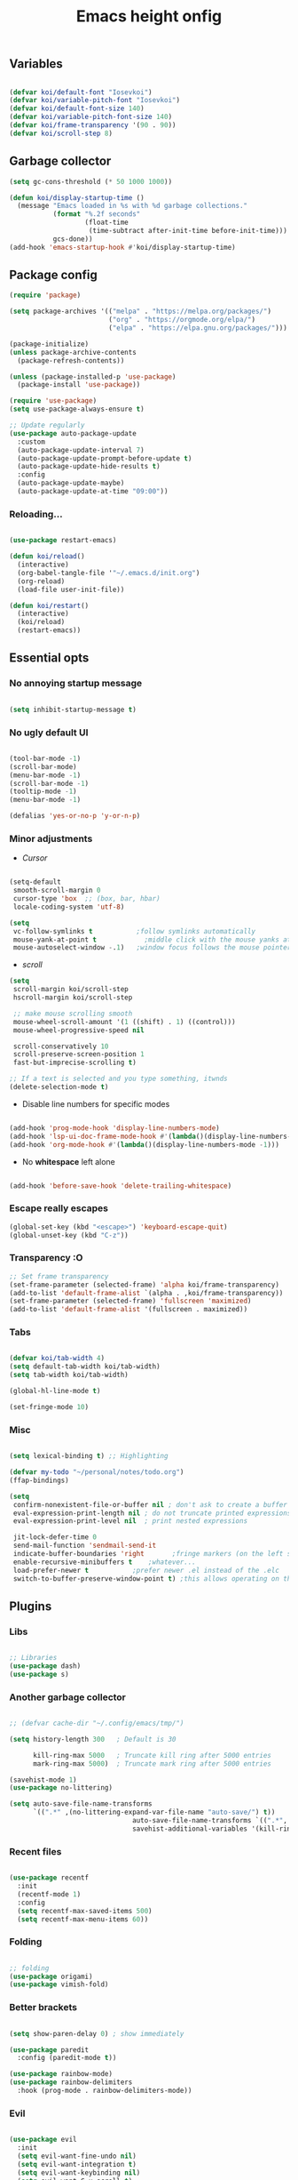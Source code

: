 #+title: Emacs height onfig
#+PROPERTY: header-args:emacs-lisp :tangle ./init.el :mkdirp yes


** Variables
#+begin_src emacs-lisp

  (defvar koi/default-font "Iosevkoi")
  (defvar koi/variable-pitch-font "Iosevkoi")
  (defvar koi/default-font-size 140)
  (defvar koi/variable-pitch-font-size 140)
  (defvar koi/frame-transparency '(90 . 90))
  (defvar koi/scroll-step 8)

#+end_src


** Garbage collector
#+begin_src emacs-lisp
  (setq gc-cons-threshold (* 50 1000 1000))

  (defun koi/display-startup-time ()
    (message "Emacs loaded in %s with %d garbage collections."
             (format "%.2f seconds"
                     (float-time
                      (time-subtract after-init-time before-init-time)))
             gcs-done))
  (add-hook 'emacs-startup-hook #'koi/display-startup-time)

#+end_src


** Package config
#+begin_src emacs-lisp
  (require 'package)

  (setq package-archives '(("melpa" . "https://melpa.org/packages/")
                           ("org" . "https://orgmode.org/elpa/")
                           ("elpa" . "https://elpa.gnu.org/packages/")))

  (package-initialize)
  (unless package-archive-contents
    (package-refresh-contents))

  (unless (package-installed-p 'use-package)
    (package-install 'use-package))

  (require 'use-package)
  (setq use-package-always-ensure t)

  ;; Update regularly
  (use-package auto-package-update
    :custom
    (auto-package-update-interval 7)
    (auto-package-update-prompt-before-update t)
    (auto-package-update-hide-results t)
    :config
    (auto-package-update-maybe)
    (auto-package-update-at-time "09:00"))

#+end_src

*** Reloading...
#+begin_src emacs-lisp

  (use-package restart-emacs)

  (defun koi/reload()
    (interactive)
    (org-babel-tangle-file '"~/.emacs.d/init.org")
    (org-reload)
    (load-file user-init-file))

  (defun koi/restart()
    (interactive)
    (koi/reload)
    (restart-emacs))

#+end_src


** Essential opts
*** No annoying startup message
#+begin_src emacs-lisp

  (setq inhibit-startup-message t)

#+end_src

*** No ugly default UI
#+begin_src emacs-lisp

  (tool-bar-mode -1)
  (scroll-bar-mode)
  (menu-bar-mode -1)
  (scroll-bar-mode -1)
  (tooltip-mode -1)
  (menu-bar-mode -1)

  (defalias 'yes-or-no-p 'y-or-n-p)
#+end_src

*** Minor adjustments
- /Cursor/
#+begin_src emacs-lisp

  (setq-default
   smooth-scroll-margin 0
   cursor-type 'box  ;; (box, bar, hbar)
   locale-coding-system 'utf-8)

  (setq
   vc-follow-symlinks t           ;follow symlinks automatically
   mouse-yank-at-point t	        ;middle click with the mouse yanks at point
   mouse-autoselect-window -.1)   ;window focus follows the mouse pointer

#+end_src

- /scroll/
#+begin_src emacs-lisp
  (setq
   scroll-margin koi/scroll-step
   hscroll-margin koi/scroll-step

   ;; make mouse scrolling smooth
   mouse-wheel-scroll-amount '(1 ((shift) . 1) ((control)))
   mouse-wheel-progressive-speed nil

   scroll-conservatively 10
   scroll-preserve-screen-position 1
   fast-but-imprecise-scrolling t)

  ;; If a text is selected and you type something, itwnds
  (delete-selection-mode t)

#+end_src

- Disable line numbers for specific modes
#+begin_src emacs-lisp

  (add-hook 'prog-mode-hook 'display-line-numbers-mode)
  (add-hook 'lsp-ui-doc-frame-mode-hook #'(lambda()(display-line-numbers-mode -1)))
  (add-hook 'org-mode-hook #'(lambda()(display-line-numbers-mode -1)))

#+end_src

- No *whitespace* left alone
#+begin_src emacs-lisp

  (add-hook 'before-save-hook 'delete-trailing-whitespace)

#+end_src

*** Escape really escapes
#+begin_src emacs-lisp
  (global-set-key (kbd "<escape>") 'keyboard-escape-quit)
  (global-unset-key (kbd "C-z"))
#+end_src

*** Transparency :O
#+begin_src emacs-lisp
  ;; Set frame transparency
  (set-frame-parameter (selected-frame) 'alpha koi/frame-transparency)
  (add-to-list 'default-frame-alist `(alpha . ,koi/frame-transparency))
  (set-frame-parameter (selected-frame) 'fullscreen 'maximized)
  (add-to-list 'default-frame-alist '(fullscreen . maximized))

#+end_src

*** Tabs
#+begin_src emacs-lisp

  (defvar koi/tab-width 4)
  (setq default-tab-width koi/tab-width)
  (setq tab-width koi/tab-width)

  (global-hl-line-mode t)

  (set-fringe-mode 10)

#+end_src

*** Misc
#+begin_src emacs-lisp

  (setq lexical-binding t) ;; Highlighting

  (defvar my-todo "~/personal/notes/todo.org")
  (ffap-bindings)

  (setq
   confirm-nonexistent-file-or-buffer nil ; don't ask to create a buffer
   eval-expression-print-length nil ; do not truncate printed expressions
   eval-expression-print-level nil  ; print nested expressions

   jit-lock-defer-time 0
   send-mail-function 'sendmail-send-it
   indicate-buffer-boundaries 'right       ;fringe markers (on the left side)
   enable-recursive-minibuffers t	 ;whatever...
   load-prefer-newer t			 ;prefer newer .el instead of the .elc
   switch-to-buffer-preserve-window-point t) ;this allows operating on the same buffer in diff. positions

#+end_src


** Plugins

*** Libs
#+begin_src emacs-lisp

  ;; Libraries
  (use-package dash)
  (use-package s)

#+end_src

*** Another garbage collector
#+begin_src emacs-lisp

  ;; (defvar cache-dir "~/.config/emacs/tmp/")

  (setq history-length 300   ; Default is 30

        kill-ring-max 5000   ; Truncate kill ring after 5000 entries
        mark-ring-max 5000)  ; Truncate mark ring after 5000 entries

  (savehist-mode 1)
  (use-package no-littering)

  (setq auto-save-file-name-transforms
        `((".*" ,(no-littering-expand-var-file-name "auto-save/") t))
                                 auto-save-file-name-transforms `((".*", temporary-file-directory t))
                                 savehist-additional-variables '(kill-ring search-ring regexp-search-ring))

#+end_src

*** Recent files
#+begin_src emacs-lisp

  (use-package recentf
    :init
    (recentf-mode 1)
    :config
    (setq recentf-max-saved-items 500)
    (setq recentf-max-menu-items 60))

#+end_src

*** Folding
#+begin_src emacs-lisp

  ;; folding
  (use-package origami)
  (use-package vimish-fold)

#+end_src

*** Better brackets
#+begin_src emacs-lisp

  (setq show-paren-delay 0) ; show immediately

  (use-package paredit
    :config (paredit-mode t))

  (use-package rainbow-mode)
  (use-package rainbow-delimiters
    :hook (prog-mode . rainbow-delimiters-mode))

#+end_src

*** Evil
#+begin_src emacs-lisp

  (use-package evil
    :init
    (setq evil-want-fine-undo nil)
    (setq evil-want-integration t)
    (setq evil-want-keybinding nil)
    (setq evil-want-C-u-scroll t)
    (setq evil-want-C-i-jump nil)
    :config
    (evil-mode 1)
    (define-key evil-insert-state-map (kbd "C-g") 'evil-normal-state)
    (define-key evil-insert-state-map (kbd "C-h") 'evil-delete-backward-char-and-join)

    ;; Use visual line motions even outside of visual-line-mode buffers
    (evil-global-set-key 'motion "j" 'evil-next-visual-line)
    (evil-global-set-key 'motion "k" 'evil-previous-visual-line)

    (evil-set-initial-state 'messages-buffer-mode 'normal)
    (evil-set-initial-state 'dashboard-mode 'normal))

  (setq evilnc-comment-text-object "c")
  (use-package evil-nerd-commenter
    :after evil
    :bind ("M-;" . evilnc-comment-or-uncomment-lines))

  ;; (setq evilnc-comment-text-object "c")
  (define-key evil-inner-text-objects-map evilnc-comment-text-object 'evilnc-inner-commenter)
  (define-key evil-outer-text-objects-map evilnc-comment-text-object 'evilnc-outer-commenter)

  (use-package evil-collection
    :after evil
    :config
    (evil-collection-init))

#+end_src

**** Handling leader keys
#+begin_src emacs-lisp
  (use-package general
    :after evil
    :config
    (general-create-definer koi/leader-keys
      :keymaps '(normal insert visual emacs)
      :prefix "SPC"
      :global-prefix "C-c")

    (koi/leader-keys
      "t" '(:ignore t :which-key "Toggles")
      "ts" '(hydra-text-scale/body :which-key "Scale text")
      "tt" '(counsel-load-theme :which-key "Choose theme")))

#+end_src


** Which key
#+begin_src emacs-lisp

  (use-package which-key
    :defer 0
    :diminish which-key-mode
    :config
    (which-key-mode)
    (setq which-key-idle-delay 0.3))

#+end_src

*** Better brackets
#+begin_src emacs-lisp

  (use-package beacon
    :config
    (beacon-mode 1))

#+end_src


** Ivy
#+begin_src emacs-lisp
  (use-package ivy
    :diminish
    :bind (("C-s" . swiper)
           :map ivy-minibuffer-map
           ("TAB" . ivy-alt-done)
           ("C-l" . ivy-alt-done)
           ("C-j" . ivy-next-line)
           ("C-k" . ivy-previous-line)
           :map ivy-switch-buffer-map
           ("C-k" . ivy-previous-line)
           ("C-l" . ivy-done)
           ("C-d" . ivy-switch-buffer-kill)
           :map ivy-reverse-i-search-map
           ("C-k" . ivy-previous-line)
           ("C-d" . ivy-reverse-i-search-kill))
    :config
    (ivy-mode 1))

  (use-package ivy-rich
    :after ivy
    :init (ivy-rich-mode 1))

  (use-package counsel
    :bind (("C-M-j" . 'counsel-switch-buffer)
           :map minibuffer-local-map
           ("C-r" . 'counsel-minibuffer-history))

    :custom
    (counsel-linux-app-format-function #'counsel-linux-app-format-function-name-only)
    :config
    (counsel-mode 1))

  (use-package ivy-prescient
    :after counsel
    :custom
    (ivy-prescient-enable-filtering nil)
    :config
    ;; Uncomment the following line to have sorting remembered across sessions!
    (prescient-persist-mode 1)
    (ivy-prescient-mode 1))

#+end_src

#+begin_src emacs-lisp
  (use-package hydra
    :defer t)

  (defhydra hydra-text-scale (:timeout 4)
    "scale text"
    ("j" text-scale-increase "in")
    ("k" text-scale-decrease "out")
    ("f" nil "finished" :exit t))

#+end_src

#+begin_src emacs-lisp
  (use-package helpful
    :commands (helpful-callable helpful-variable helpful-command helpful-key)
    :custom
    (counsel-describe-function-function #'helpful-callable)
    (counsel-describe-variable-function #'helpful-variable)
    :bind
    ([remap describe-function] . counsel-describe-function)
    ([remap describe-command] . helpful-command)
    ([remap describe-variable] . counsel-describe-variable)
    ([remap describe-key] . helpful-key))

#+end_src

#+begin_src emacs-lisp

  (use-package vimish-fold)
  (use-package nix-mode)

#+end_src

** Projectile
#+begin_src emacs-lisp

  (use-package projectile
    :diminish projectile-mode
    :config (projectile-mode)
    :commands (projectile-project-root
               projectile-project-name
               projectile-project-p
               projectile-locate-dominating-file
               projectile-relevant-known-projects)
    :init
    (setq projectile-cache-file (concat cache-dir "projectile.cache")
          ;; Auto-discovery is slow to do by default. Better to update the list
          ;; when you need to (`projectile-discover-projects-in-search-path').
          projectile-auto-discover nil
          projectile-enable-caching (not noninteractive)
          projectile-globally-ignored-files '(".DS_Store" "TAGS")
          projectile-globally-ignored-file-suffixes '(".elc" ".pyc")))

  (setq projectile-project-root-files-bottom-up
        (append '(".projectile"  ; projectile's root marker
                  ".project"     ; doom project marker
                  ".git")        ; Git VCS root dir
                (when (executable-find "hg")
                  '(".hg"))      ; Mercurial VCS root dir
                (when (executable-find "bzr")
                  '(".bzr")))    ; Bazaar VCS root dir
        ;; This will be filled by other modules. We build this list manually so
        ;; projectile doesn't perform so many file checks every time it resolves
        ;; a project's root -- particularly when a file has no project.
        projectile-project-root-files '()
        projectile-project-root-files-top-down-recurring '("Makefile"))

  (use-package counsel-projectile
    :config (counsel-projectile-mode))

#+end_src

** Git
#+begin_src emacs-lisp

  (use-package magit)
  (use-package forge)

#+end_src

** LSP
#+begin_src emacs-lisp

  (defun koi/lsp-mode-setup ()
    (setq lsp-headerline-breadcrumb-segments '(path-up-to-project file symbols))
    (lsp-headerline-breadcrumb-mode))

  (use-package lsp-mode
    :init
    ;; set prefix for lsp-command-keymap (few alternatives - "C-l", "C-c l")
    (setq lsp-keymap-prefix "C-c l")  ;; Or 'C-l', 's-l'
    :commands (lsp lsp-deferred)
    :hook ((lsp-mode . koi/lsp-mode-setup)
           (lsp-mode . lsp-enable-which-key-integration)))

  (use-package lsp-ui
    :hook (lsp-mode . lsp-ui-mode)
    :custom
    (lsp-ui-doc-position 'bottom)
    :config
    (setq lsp-ui-sideline-enable t)
    (setq lsp-ui-sideline-show-hover t))
  (use-package lsp-treemacs :after lsp)
  (use-package lsp-ivy)

  (use-package company
    :after lsp-mode
    :hook (lsp-mode . company-mode)
    :bind (:map company-active-map
                ("<tab>" . company-complete-selection))
    (:map lsp-mode-map
          ("<tab>" . company-indent-or-complete-common))
    :custom
    (company-minimum-prefix-length 1)
    (company-idle-delay 0.0))

  (add-hook 'after-init-hook 'global-company-mode)

  (use-package company-box
    :hook (company-mode . company-box-mode))
  (use-package company-quickhelp
    :config
    (company-quickhelp-mode 1))

  (use-package tree-sitter
    :config
    (global-tree-sitter-mode))

#+end_src

** Dired
#+begin_src emacs-lisp

  (use-package dired
    :ensure nil
    :commands (dired dired-jump)
    :bind (("C-x C-j" . dired-jump))
    :custom ((dired-listing-switches "-agho --group-directories-first"))
    :config
    (evil-collection-define-key 'normal 'dired-mode-map
      "h" 'dired-single-up-directory
      "l" 'dired-single-buffer))

  (use-package dired-single)

  (use-package all-the-icons-dired
    :hook (dired-mode . all-the-icons-dired-mode))

  (use-package dired-open
    :config
    ;; Doesn't work as expected!
    ;;(add-to-list 'dired-open-functions #'dired-open-xdg t)
    (setq dired-open-extensions '(("png" . "feh")
                                  ("mkv" . "mpv"))))

  (use-package dired-hide-dotfiles
    :hook (dired-mode . dired-hide-dotfiles-mode)
    :config
    (evil-collection-define-key 'normal 'dired-mode-map
      "H" 'dired-hide-dotfiles-mode))

  (use-package ranger)

#+end_src

** Terms and shells
*** Vterm
#+begin_src emacs-lisp
  (use-package vterm
    :commands vterm
    :config
    (setq vterm-shell "fish")                       ;; Set this to customize the shell to launch
    (setq vterm-max-scrollback 10000))


  (defun koi/configure-eshell ()
    ;; Save command history when commands are entered
    (add-hook 'eshell-pre-command-hook 'eshell-save-some-history)

    ;; Truncate buffer for performance
    (add-to-list 'eshell-output-filter-functions 'eshell-truncate-buffer)

    ;; Bind some useful keys for evil-mode
    (setq eshell-history-size         10000
          eshell-buffer-maximum-lines 10000
          eshell-hist-ignoredups t
          eshell-scroll-to-bottom-on-input t))

#+end_src

*** Eshell
#+begin_src emacs-lisp
  (use-package eshell
    :hook (eshell-first-time-mode . koi/configure-eshell)
    :config
    (setq eshell-rc-script "~/.dotfiles/emacs/eshell/profile"
          eshell-aliases-file "~/.dotfiles/emacs/eshell/aliases"
          eshell-history-size 5000
          eshell-buffer-maximum-lines 5000
          eshell-hist-ignoredups t
          eshell-scroll-to-bottom-on-input t
          eshell-destroy-buffer-when-process-dies t
          eshell-visual-commands'("bash" "fish" "htop" "ssh" "top" "zsh")))
  (use-package eshell-git-prompt)

#+end_src


* UI
** Theme
#+begin_src emacs-lisp
  (use-package doom-themes
    :init (load-theme 'doom-moonlight t))
#+end_src

** Modeline
#+begin_src emacs-lisp
  (use-package all-the-icons
    :after 'dashboard-mode)

  (column-number-mode)

  (use-package doom-modeline
    :init (doom-modeline-mode 1)
    :custom ((doom-modeline-height 15)))
#+end_src


** Dashboard
#+begin_src emacs-lisp
  (setq initial-buffer-choice (lambda () (get-buffer-create "*dashboard*")))

  (use-package page-break-lines ;; Required for fancy lines
    :after ('dashboard-mode)
    :init (global-page-break-lines-mode 1))

  (use-package dashboard
    :config (dashboard-setup-startup-hook)
    :custom
    (setq dashboard-startup-banner "~/Pictures/.wallpapers/eicon.png"
          dashboard-set-heading-icons t
          dashboard-set-file-icons t
          dashboard-center-content t
          dashboard-banner-logo-title nil
          dashboard-set-init-info t
          dashboard-set-footer t
          dashboard-footer-messages '("Dashboard is pretty cool!")
          dashboard-footer-icon '(all-the-icons-octicon "dashboard"
                                                        :height 1.1
                                                        :v-adjust -0.05
                                                        :face 'font-lock-keyword-face)))
#+end_src

** Fonts
- *Default:*
#+begin_src emacs-lisp
  (set-face-attribute 'default nil :font koi/default-font :height koi/default-font-size)
  (set-face-attribute 'fixed-pitch nil :font koi/default-font :height koi/default-font-size)
  (set-face-attribute 'variable-pitch nil :font koi/default-font :height koi/variable-pitch-font-size :weight 'regular)
#+end_src


* Org Mode

** Custom variables/functions
#+begin_src emacs-lisp
  (defun jk/org-colors-catppuccin ()
    "Enable Catppuccin colors for Org headers."
    (interactive)
    (dolist
        (face
         '((org-level-1 1.4 "#fab387" "#241E29" ultra-bold);;Peach
           (org-level-2 1.3 "#f38ba8" "#29222F" normal)    ;;Red
           (org-level-3 1.2 "#cba6f7" "#332B3B" normal)    ;;Mauve
           (org-level-4 1.1 "#89b4fa" "#2B313B" normal)    ;;Blue
           (org-level-5 1.0 "#74c7ec" "#2B363B" normal)    ;;Sapphire
           (org-level-6 1.0 "#a6e3a1" "#2D3B2B" normal)    ;;Green
           (org-level-7 1.0 "#f9e2af" "#3B362B" normal)    ;;Yellow
           (org-level-8 1.0 "#fab387" "#3B312B" normal)))  ;;Pearh
      (set-face-attribute (nth 0 face) nil :font koi/variable-pitch-font :weight (nth 4 face) :height (nth 1 face) :foreground (nth 2 face) :background (nth 3 face)))
    (set-face-attribute 'org-hide nil :inherit 'fixed-pitch)
    (set-face-attribute 'org-table nil :inherit '(shadow fixed-pitch) :font koi/default-font :weight 'normal :height 1.0 :foreground "#bac2de")
    ;; Ensure that anything that should be fixed-pitch in Org files appears that way
    (set-face-attribute 'org-block nil :foreground nil :inherit 'fixed-pitch)
    (set-face-attribute 'org-code nil   :inherit '(shadow fixed-pitch))
    (set-face-attribute 'org-verbatim nil :inherit '(shadow fixed-pitch))
    (set-face-attribute 'org-special-keyword nil :inherit '(font-lock-comment-face fixed-pitch))
    (set-face-attribute 'org-meta-line nil :inherit '(font-lock-comment-face fixed-pitch))
    (set-face-attribute 'org-checkbox nil :inherit 'fixed-pitch))

  (defun koi/org-mode-setup ()
    (org-indent-mode)
    (variable-pitch-mode 1)
    (visual-line-mode 1))

  (defun koi/org-mode-visual-fill ()
    (setq visual-fill-column-width 120
          visual-fill-column-center-text t)
    (visual-fill-column-mode 1))
#+end_src

** Settings
#+begin_src emacs-lisp
  (use-package org
    :hook (org-mode . koi/org-mode-setup)
    :config
    (setq org-ellipsis " ▾")
    (setq org-hide-emphasis-markers t)

    (setq org-agenda-start-with-log-mode t)
    (setq org-log-done 'time)
    (setq org-log-into-drawer t)

    (setq org-agenda-files
          '("~/personal/todo.org"))

    (require 'org-habit)
    (add-to-list 'org-modules 'org-habit)
    (setq org-habit-graph-column 60)

    (setq org-todo-keywords
          '((sequence "TODO(t)" "NEXT(n)" "|" "DONE(d!)")
            (sequence "BACKLOG(b)" "PLAN(p)" "READY(r)" "ACTIVE(a)" "REVIEW(v)" "WAIT(w@/!)" "HOLD(h)" "|" "COMPLETED(c)" "CANC(k@)")))

    (setq org-refile-targets
          '(("Archive.org" :maxlevel . 1)
            ("Tasks.org" :maxlevel . 1)))

    ;; Save Org buffers after refiling!
    (advice-add 'org-refile :after 'org-save-all-org-buffers)

    (setq org-tag-alist
          '((:startgroup)
                                          ; Put mutually exclusive tags here
            (:endgroup)
            ("@errand" . ?E)
            ("@home" . ?H)
            ("@work" . ?W)
            ("agenda" . ?a)
            ("planning" . ?p)
            ("publish" . ?P)
            ("batch" . ?b)
            ("note" . ?n)
            ("idea" . ?i)))

    ;; Configure custom agenda views
    (setq org-agenda-custom-commands
          '(("d" "Dashboard"
             ((agenda "" ((org-deadline-warning-days 7)))
              (todo "NEXT"
                    ((org-agenda-overriding-header "Next Tasks")))
              (tags-todo "agenda/ACTIVE" ((org-agenda-overriding-header "Active Projects")))))

            ("n" "Next Tasks"
             ((todo "NEXT"
                    ((org-agenda-overriding-header "Next Tasks")))))

            ("W" "Work Tasks" tags-todo "+work-email")

            ;; Low-effort next actions
            ("e" tags-todo "+TODO=\"NEXT\"+Effort<15&+Effort>0"
             ((org-agenda-overriding-header "Low Effort Tasks")
              (org-agenda-max-todos 20)
              (org-agenda-files org-agenda-files)))

            ("w" "Workflow Status"
             ((todo "WAIT"
                    ((org-agenda-overriding-header "Waiting on External")
                     (org-agenda-files org-agenda-files)))
              (todo "REVIEW"
                    ((org-agenda-overriding-header "In Review")
                     (org-agenda-files org-agenda-files)))
              (todo "PLAN"
                    ((org-agenda-overriding-header "In Planning")
                     (org-agenda-todo-list-sublevels nil)
                     (org-agenda-files org-agenda-files)))
              (todo "BACKLOG"
                    ((org-agenda-overriding-header "Project Backlog")
                     (org-agenda-todo-list-sublevels nil)
                     (org-agenda-files org-agenda-files)))
              (todo "READY"
                    ((org-agenda-overriding-header "Ready for Work")
                     (org-agenda-files org-agenda-files)))
              (todo "ACTIVE"
                    ((org-agenda-overriding-header "Active Projects")
                     (org-agenda-files org-agenda-files)))
              (todo "COMPLETED"
                    ((org-agenda-overriding-header "Completed Projects")
                     (org-agenda-files org-agenda-files)))
              (todo "CANC"
                    ((org-agenda-overriding-header "Cancelled Projects")
                     (org-agenda-files org-agenda-files)))))))

    (setq org-capture-templates
          `(("t" "Tasks / Projects")
            ("tt" "Task" entry (file+olp "~/Projects/Code/emacs-from-scratch/OrgFiles/Tasks.org" "Inbox")
             "* TODO %?\n  %U\n  %a\n  %i" :empty-lines 1)

            ("j" "Journal Entries")
            ("jj" "Journal" entry
             (file+olp+datetree "~/Projects/Code/emacs-from-scratch/OrgFiles/Journal.org")
             "\n* %<%I:%M %p> - Journal :journal:\n\n%?\n\n"
             ;; ,(dw/read-file-as-string "~/Notes/Templates/Daily.org")
             :clock-in :clock-resume
             :empty-lines 1)
            ("jm" "Meeting" entry
             (file+olp+datetree "~/Projects/Code/emacs-from-scratch/OrgFiles/Journal.org")
             "* %<%I:%M %p> - %a :meetings:\n\n%?\n\n"
             :clock-in :clock-resume
             :empty-lines 1)

            ("w" "Workflows")
            ("we" "Checking Email" entry (file+olp+datetree "~/Projects/Code/emacs-from-scratch/OrgFiles/Journal.org")
             "* Checking Email :email:\n\n%?" :clock-in :clock-resume :empty-lines 1)

            ("m" "Metrics Capture")
            ("mw" "Weight" table-line (file+headline "~/Projects/Code/emacs-from-scratch/OrgFiles/Metrics.org" "Weight")
             "| %U | %^{Weight} | %^{Notes} |" :kill-buffer t)))

    (define-key global-map (kbd "C-c j")
      (lambda () (interactive) (org-capture nil "jj")))

    (jk/org-colors-catppuccin))


  (use-package org-superstar
    :after org
    :config
    (setq
     org-ellipsis " ⋯ "
     org-superstar-headline-bullets-list '("" "◉" "●" "○" "•") ;;⁖  if 1. dont work
     org-superstar-item-bullet-alist '((?+ . ?➤) (?- . ?✦))) ; changes +/- symbols in item lists
    (add-hook 'org-mode-hook (lambda () (org-superstar-mode 1)))
    :custom
    ((set-face-attribute 'org-superstar-item nil :height 1.0)
     (set-face-attribute 'org-superstar-header-bullet nil :height 0.8)
     (set-face-attribute 'org-superstar-leading nil :height 1.3)))


  (use-package visual-fill-column
    :hook (org-mode . koi/org-mode-visual-fill))

  (with-eval-after-load 'org

    (org-babel-do-load-languages
     'org-babel-load-languages
     '((emacs-lisp . t)
       (python . t)))

    (push '("conf-unix" . conf-unix) org-src-lang-modes))

  (with-eval-after-load 'org
    ;; This is needed as of Org 9.2
    (require 'org-tempo)

    (add-to-list 'org-structure-template-alist '("sh" . "src shell"))
    (add-to-list 'org-structure-template-alist '("el" . "src emacs-lisp"))
    (add-to-list 'org-structure-template-alist '("py" . "src python")))

  ;; Automatically tangle our Emacs.org config file when we save it
  (defun koi/org-babel-tangle-config ()
    (when (string-equal (file-name-directory (buffer-file-name))
                        (expand-file-name user-emacs-directory))
      ;; Dynamic scoping to the rescue
      (let ((org-confirm-babel-evaluate nil))
        (org-babel-tangle))))

  (add-hook 'org-mode-hook (lambda () (add-hook 'after-save-hook #'koi/org-babel-tangle-config)))

#+end_src

*** Markdown header sizes
#+begin_src emacs-lisp
  (custom-set-faces
   '(markdown-header-face ((t (:inherit font-lock-function-name-face :weight bold :family koi/variable-pitch-font))))
   '(markdown-header-face-1 ((t (:inherit markdown-header-face :height 1.5))))
   '(markdown-header-face-2 ((t (:inherit markdown-header-face :height 1.4))))
   '(markdown-header-face-3 ((t (:inherit markdown-header-face :height 1.3))))
   '(markdown-header-face-4 ((t (:inherit markdown-header-face :height 1.2))))
   '(markdown-header-face-5 ((t (:inherit markdown-header-face :height 1.0))))
   '(markdown-header-face-6 ((t (:inherit markdown-header-face :height 1.0)))))
#+end_src

#+begin_src emacs-lisp
  (setq org-fontify-whole-heading-line t
        org-fontify-done-headline t
        org-fontify-quote-and-verse-blocks t)
#+end_src
